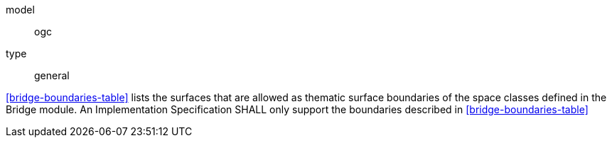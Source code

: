 [[req_bridge_boundaries]]
[requirement]
====
[%metadata]
model:: ogc
type:: general

<<bridge-boundaries-table>> lists the surfaces that are allowed as thematic surface boundaries of the space classes defined in the Bridge module. An Implementation Specification SHALL only support the boundaries described in <<bridge-boundaries-table>>
====
